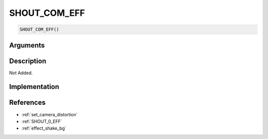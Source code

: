 SHOUT_COM_EFF
========================

.. code-block:: text

	SHOUT_COM_EFF()


Arguments
------------


Description
-------------

Not Added.

Implementation
-------------


References
-------------
* :ref:`set_camera_distortion`
* :ref:`SHOUT_0_EFF`
* :ref:`effect_shake_bg`
